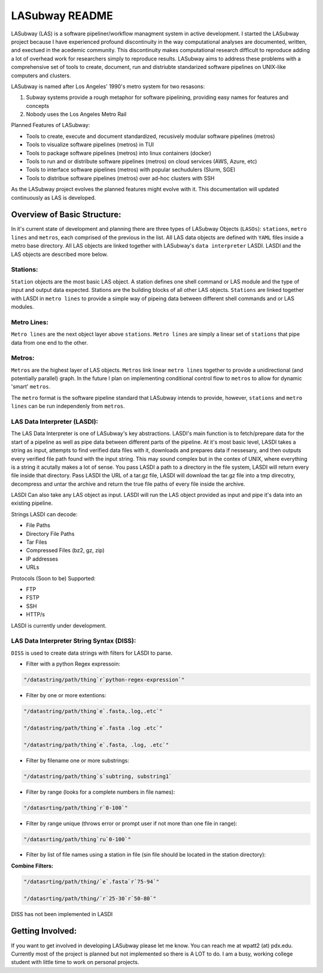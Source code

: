 .. _README.rst

***************
LASubway README
***************

LASubway (LAS) is a software pipeliner/workflow managment system in active development. I started the LASubway project because I have experienced profound discontinuity in the way computational analyses are documented, written, and exectued in the acedemic community. This discontinuity makes computational research difficult to reproduce adding a lot of overhead work for researchers simply to reproduce results. LASubway aims to address these problems with a comprehensive set of tools to create, document, run and distriubte standarized software pipelines on UNIX-like computers and clusters.

LASubway is named after Los Angeles' 1990's metro system for two resasons:

1. Subway systems provide a rough metaphor for software pipelining, providing easy names for features and concepts
2. Nobody uses the Los Angeles Metro Rail

Planned Features of LASubway:

- Tools to create, execute and document standardized, recusively modular software pipelines (metros)
- Tools to visualize software pipelines (metros) in TUI
- Tools to package software pipelines (metros) into linux containers (docker)
- Tools to run and or distribute software pipelines (metros) on cloud services (AWS, Azure, etc)
- Tools to interface software pipelines (metros) with popular sechudulers (Slurm, SGE)
- Tools to distribue software pipelines (metros) over ad-hoc clusters with SSH

As the LASubway project evolves the planned features might evolve with it. This documentation will updated continuously as LAS is developed.

Overview of Basic Structure:
============================

In it's current state of development and planning there are three types of LASubway Objects (``LASOs``): ``stations``, ``metro lines`` and ``metros``, each comprised of the previous in the list. All LAS data objects are defined with ``YAML`` files inside a metro base directory. All LAS objects are linked together with LASubway's ``data interpreter`` LASDI. LASDI and the LAS objects are described more below.

Stations:
---------

``Station`` objects are the most basic LAS object. A station defines one shell command or LAS module and the type of input and output data expected. Stations are the building blocks of all other LAS objects. ``Stations`` are linked together with LASDI in ``metro lines`` to provide a simple way of pipeing data between different shell commands and or LAS modules.

Metro Lines:
------------

``Metro lines`` are the next object layer above ``stations``. ``Metro lines`` are simply a linear set of ``stations`` that pipe data from one end to the other. 

Metros:
-------

``Metros`` are the highest layer of LAS objects. ``Metros`` link linear ``metro lines`` together to provide a unidirectional (and potentially parallel) graph. In the future I plan on implementing conditional control flow to ``metros`` to allow for dynamic 'smart' ``metros``. 

The ``metro`` format is the software pipeline standard that LASubway intends to provide, however, ``stations`` and ``metro lines`` can be run independenly from ``metros``.


LAS Data Interpreter (LASDI):
-----------------------------
The LAS Data Interpreter is one of LASubway's key abstractions. LASDI's main function is to fetch/prepare data for the start of a pipeline as well as pipe data between different parts of the pipeline. At it's most basic level, LASDI takes a string as input, attempts to find verified data files with it, downloads and prepares data if nessesary, and then outputs every verified file path found with the input string. This may sound complex but in the contex of UNIX, where everything is a string it acutally makes a lot of sense. You pass LASDI a path to a directory in the file system, LASDI will return every file inside that directory. Pass LASDI the URL of a tar.gz file, LASDI will download the tar.gz file into a tmp direcotry, decompress and untar the archive and return the true file paths of every file inside the archive. 

LASDI Can also take any LAS object as input. LASDI will run the LAS object provided as input and pipe it's data into an existing pipeline.

Strings LASDI can decode:

- File Paths
- Directory File Paths
- Tar Files
- Compressed Files (bz2, gz, zip)
- IP addresses
- URLs

Protocols (Soon to be) Supported:

- FTP
- FSTP
- SSH
- HTTP/s

LASDI is currently under development.

LAS Data Interpreter String Syntax (DISS):
------------------------------------------

``DISS`` is used to create data strings with filters for LASDI to parse.

- Filter with a python Regex expressoin:

.. code-block:: sh 

    "/datastring/path/thing`r`python-regex-expression`"

- Filter by one or more extentions:

.. code-block:: sh 

    "/datastring/path/thing`e`.fasta,.log,.etc`"

    "/datastring/path/thing`e`.fasta .log .etc`"

    "/datastring/path/thing`e`.fasta, .log, .etc`"

- Filter by filename one or more substrings:

.. code-block:: sh 

    "/datastring/path/thing`s`subtring, substring1`

- Filter by range (looks for a complete numbers in file names):

.. code-block:: sh 

    "/datasrting/path/thing`r`0-100`"

- Filter by range unique (throws error or prompt user if not more than one file in range):

.. code-block:: sh 

    "/datasrting/path/thing`ru`0-100`"

- Filter by list of file names using a station in file (sin file should be located in the station directory):

.. cod-block:: sh

    "/datasrting/path/thing`sin`sin_file_name.sin`

**Combine Filters:**

.. code-block:: sh 

    "/datasrting/path/thing/`e`.fasta`r`75-94`"

    "/datasrting/path/thing/`r`25-30`r`50-80`"

DISS has not been implemented in LASDI

Getting Involved:
=================

If you want to get involved in developing LASubway please let me know. You can reach me at wpatt2 (at) pdx.edu. Currently most of the project is planned but not implemented so there is A LOT to do. I am a busy, working college student with little time to work on personal projects.


